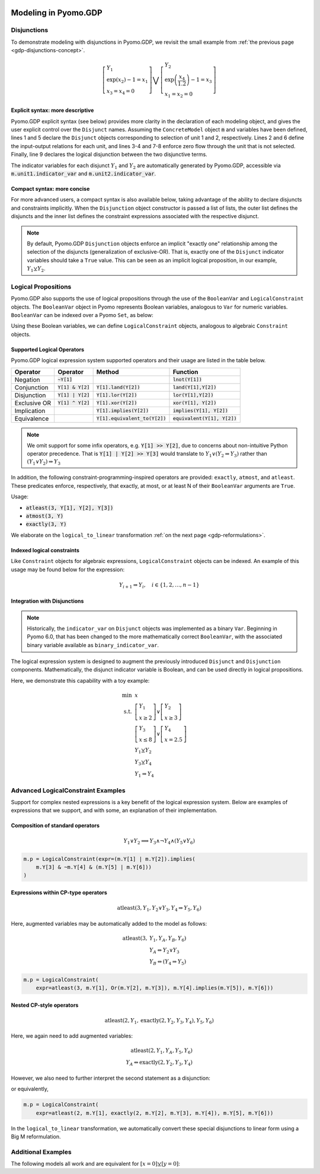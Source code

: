 .. image:: /../logos/gdp/Pyomo-GDP-150.png
    :scale: 20%
    :class: no-scaled-link
    :align: right

*********************
Modeling in Pyomo.GDP
*********************

.. testsetup::

    from pyomo.environ import (
        ConcreteModel, RangeSet, BooleanVar, LogicalConstraint,
        TransformationFactory, atleast, SolverFactory, Objective,
        Constraint, Var, land, Reference
    )
    from pyomo.gdp import Disjunct, Disjunction
    from pyomo.core.plugins.transform.logical_to_linear import update_boolean_vars_from_binary

    # This is to make unicode comparison work in python 2.7.
    import sys
    if sys.version[0] == '2':
        reload(sys)
        sys.setdefaultencoding("utf-8")

Disjunctions
============

To demonstrate modeling with disjunctions in Pyomo.GDP, we revisit the small example from :ref:`the previous page <gdp-disjunctions-concept>`.

.. math::

    \left[\begin{gathered}
    Y_1 \\
    \exp(x_2) - 1 = x_1 \\
    x_3 = x_4 = 0
    \end{gathered}
    \right] \bigvee \left[\begin{gathered}
    Y_2 \\
    \exp\left(\frac{x_4}{1.2}\right) - 1 = x_3 \\
    x_1 = x_2 = 0
    \end{gathered}
    \right]

Explicit syntax: more descriptive
---------------------------------

Pyomo.GDP explicit syntax (see below) provides more clarity in the declaration of each modeling object,  and gives the user explicit control over the ``Disjunct`` names.
Assuming the ``ConcreteModel`` object :code:`m` and variables have been defined, lines 1 and 5 declare the ``Disjunct`` objects corresponding to selection of unit 1 and 2, respectively.
Lines 2 and 6 define the input-output relations for each unit, and lines 3-4 and 7-8 enforce zero flow through the unit that is not selected.
Finally, line 9 declares the logical disjunction between the two disjunctive terms.

.. code-block:: python
    :linenos:

    m.unit1 = Disjunct()
    m.unit1.inout = Constraint(expr=exp(m.x[2]) - 1 == m.x[1])
    m.unit1.no_unit2_flow1 = Constraint(expr=m.x[3] == 0)
    m.unit1.no_unit2_flow2 = Constraint(expr=m.x[4] == 0)
    m.unit2 = Disjunct()
    m.unit2.inout = Constraint(expr=exp(m.x[4] / 1.2) - 1 == m.x[3])
    m.unit2.no_unit1_flow1 = Constraint(expr=m.x[1] == 0)
    m.unit2.no_unit1_flow2 = Constraint(expr=m.x[2] == 0)
    m.use_unit1or2 = Disjunction(expr=[m.unit1, m.unit2])

The indicator variables for each disjunct :math:`Y_1` and :math:`Y_2` are automatically generated by Pyomo.GDP, accessible via :code:`m.unit1.indicator_var` and :code:`m.unit2.indicator_var`.

Compact syntax: more concise
----------------------------

For more advanced users, a compact syntax is also available below, taking advantage of the ability to declare disjuncts and constraints implicitly.
When the ``Disjunction`` object constructor is passed a list of lists, the outer list defines the disjuncts and the inner list defines the constraint expressions associated with the respective disjunct.

.. code-block:: python
    :linenos:

    m.use1or2 = Disjunction(expr=[
        # First disjunct
        [exp(m.x[2])-1 == m.x[1],
         m.x[3] == 0, m.x[4] == 0],
        # Second disjunct
        [exp(m.x[4]/1.2)-1 == m.x[3],
         m.x[1] == 0, m.x[2] == 0]])

.. note::

    By default, Pyomo.GDP ``Disjunction`` objects enforce an implicit "exactly one" relationship among the selection of the disjuncts (generalization of exclusive-OR).
    That is, exactly one of the ``Disjunct`` indicator variables should take a ``True`` value.
    This can be seen as an implicit logical proposition, in our example, :math:`Y_1 \veebar Y_2`.

Logical Propositions
====================

Pyomo.GDP also supports the use of logical propositions through the use of the ``BooleanVar`` and ``LogicalConstraint`` objects.
The ``BooleanVar`` object in Pyomo represents Boolean variables, analogous to ``Var`` for numeric variables.
``BooleanVar`` can be indexed over a Pyomo ``Set``, as below:

.. doctest::

    >>> m = ConcreteModel()
    >>> m.my_set = RangeSet(4)
    >>> m.Y = BooleanVar(m.my_set)
    >>> m.Y.display()
    Y : Size=4, Index=my_set
        Key : Value : Fixed : Stale
          1 :  None : False :  True
          2 :  None : False :  True
          3 :  None : False :  True
          4 :  None : False :  True

Using these Boolean variables, we can define ``LogicalConstraint`` objects, analogous to algebraic ``Constraint`` objects.

.. doctest::

    >>> m.p = LogicalConstraint(expr=m.Y[1].implies(m.Y[2] & m.Y[3]) | m.Y[4])
    >>> m.p.pprint()
    p : Size=1, Index=None, Active=True
        Key  : Body                          : Active
        None : (Y[1] --> Y[2] ∧ Y[3]) ∨ Y[4] :   True

Supported Logical Operators
---------------------------

Pyomo.GDP logical expression system supported operators and their usage are listed in the table below.

+--------------+------------------------+-----------------------------------+--------------------------------+
| Operator     | Operator               | Method                            | Function                       |
+==============+========================+===================================+================================+
| Negation     | :code:`~Y[1]`          |                                   | :code:`lnot(Y[1])`             |
+--------------+------------------------+-----------------------------------+--------------------------------+
| Conjunction  | :code:`Y[1] & Y[2]`    | :code:`Y[1].land(Y[2])`           | :code:`land(Y[1],Y[2])`        |
+--------------+------------------------+-----------------------------------+--------------------------------+
| Disjunction  | :code:`Y[1] | Y[2]`    | :code:`Y[1].lor(Y[2])`            | :code:`lor(Y[1],Y[2])`         |
+--------------+------------------------+-----------------------------------+--------------------------------+
| Exclusive OR | :code:`Y[1] ^ Y[2]`    | :code:`Y[1].xor(Y[2])`            | :code:`xor(Y[1], Y[2])`        |
+--------------+------------------------+-----------------------------------+--------------------------------+
| Implication  |                        | :code:`Y[1].implies(Y[2])`        | :code:`implies(Y[1], Y[2])`    |
+--------------+------------------------+-----------------------------------+--------------------------------+
| Equivalence  |                        | :code:`Y[1].equivalent_to(Y[2])`  | :code:`equivalent(Y[1], Y[2])` |
+--------------+------------------------+-----------------------------------+--------------------------------+

.. note::

    We omit support for some infix operators, e.g. :code:`Y[1] >> Y[2]`, due to concerns about non-intuitive Python operator precedence.
    That is :code:`Y[1] | Y[2] >> Y[3]` would translate to :math:`Y_1 \lor (Y_2 \Rightarrow Y_3)` rather than :math:`(Y_1 \lor Y_2) \Rightarrow Y_3`

In addition, the following constraint-programming-inspired operators are provided: ``exactly``, ``atmost``, and ``atleast``.
These predicates enforce, respectively, that exactly, at most, or at least N of their ``BooleanVar`` arguments are ``True``.

Usage:

- :code:`atleast(3, Y[1], Y[2], Y[3])`
- :code:`atmost(3, Y)`
- :code:`exactly(3, Y)`

.. doctest::

    >>> m = ConcreteModel()
    >>> m.my_set = RangeSet(4)
    >>> m.Y = BooleanVar(m.my_set)
    >>> m.p = LogicalConstraint(expr=atleast(3, m.Y))
    >>> m.p.pprint()
    p : Size=1, Index=None, Active=True
        Key  : Body                                 : Active
        None : atleast(3: [Y[1], Y[2], Y[3], Y[4]]) :   True
    >>> TransformationFactory('core.logical_to_linear').apply_to(m)
    >>> # constraint auto-generated by transformation
    >>> m.logic_to_linear.transformed_constraints.pprint()
    transformed_constraints : Size=1, Index=logic_to_linear.transformed_constraints_index, Active=True
        Key : Lower : Body                                                          : Upper : Active
          1 :   3.0 : Y_asbinary[1] + Y_asbinary[2] + Y_asbinary[3] + Y_asbinary[4] :  +Inf :   True

We elaborate on the ``logical_to_linear`` transformation :ref:`on the next page <gdp-reformulations>`.

Indexed logical constraints
---------------------------

Like ``Constraint`` objects for algebraic expressions, ``LogicalConstraint`` objects can be indexed.
An example of this usage may be found below for the expression:

.. math::

    Y_{i+1} \Rightarrow Y_{i}, \quad i \in \{1, 2, \dots, n-1\}

.. doctest::

    >>> m = ConcreteModel()
    >>> n = 5
    >>> m.I = RangeSet(n)
    >>> m.Y = BooleanVar(m.I)

    >>> @m.LogicalConstraint(m.I)
    ... def p(m, i):
    ...     return m.Y[i+1].implies(m.Y[i]) if i < n else Constraint.Skip

    >>> m.p.pprint()
    p : Size=4, Index=I, Active=True
        Key : Body          : Active
          1 : Y[2] --> Y[1] :   True
          2 : Y[3] --> Y[2] :   True
          3 : Y[4] --> Y[3] :   True
          4 : Y[5] --> Y[4] :   True

Integration with Disjunctions
-----------------------------

.. note::

    Historically, the ``indicator_var`` on ``Disjunct`` objects was
    implemented as a binary ``Var``.  Beginning in Pyomo 6.0, that has
    been changed to the more mathematically correct ``BooleanVar``, with
    the associated binary variable available as
    ``binary_indicator_var``.

The logical expression system is designed to augment the previously
introduced ``Disjunct`` and ``Disjunction`` components.  Mathematically,
the disjunct indicator variable is Boolean, and can be used directly in
logical propositions.

Here, we demonstrate this capability with a toy example:

.. math::

    \min~&x\\
    \text{s.t.}~&\left[\begin{gathered}Y_1\\x \geq 2\end{gathered}\right] \vee \left[\begin{gathered}Y_2\\x \geq 3\end{gathered}\right]\\
    &\left[\begin{gathered}Y_3\\x \leq 8\end{gathered}\right] \vee \left[\begin{gathered}Y_4\\x = 2.5\end{gathered}\right] \\
    &Y_1 \veebar Y_2\\
    &Y_3 \veebar Y_4\\
    &Y_1 \Rightarrow Y_4

.. doctest::
    :skipif: not glpk_available

    >>> m = ConcreteModel()
    >>> m.s = RangeSet(4)
    >>> m.ds = RangeSet(2)
    >>> m.d = Disjunct(m.s)
    >>> m.djn = Disjunction(m.ds)
    >>> m.djn[1] = [m.d[1], m.d[2]]
    >>> m.djn[2] = [m.d[3], m.d[4]]
    >>> m.x = Var(bounds=(-2, 10))
    >>> m.d[1].c = Constraint(expr=m.x >= 2)
    >>> m.d[2].c = Constraint(expr=m.x >= 3)
    >>> m.d[3].c = Constraint(expr=m.x <= 8)
    >>> m.d[4].c = Constraint(expr=m.x == 2.5)
    >>> m.o = Objective(expr=m.x)

    >>> # Add the logical proposition
    >>> m.p = LogicalConstraint(
    ...    expr=m.d[1].indicator_var.implies(m.d[4].indicator_var))
    >>> # Note: the implicit XOR enforced by m.djn[1] and m.djn[2] still apply

    >>> # Apply the Big-M reformulation: It will convert the logical
    >>> # propositions to algebraic expressions.
    >>> TransformationFactory('gdp.bigm').apply_to(m)

    >>> # Before solve, Boolean vars have no value
    >>> Reference(m.d[:].indicator_var).display()
    IndexedBooleanVar : Size=4, Index=s, ReferenceTo=d[:].indicator_var
        Key : Value : Fixed : Stale
          1 :  None : False :  True
          2 :  None : False :  True
          3 :  None : False :  True
          4 :  None : False :  True

    >>> # Solve the reformulated model
    >>> run_data = SolverFactory('glpk').solve(m)
    >>> Reference(m.d[:].indicator_var).display()
    IndexedBooleanVar : Size=4, Index=s, ReferenceTo=d[:].indicator_var
        Key : Value : Fixed : Stale
          1 :  True : False : False
          2 : False : False : False
          3 : False : False : False
          4 :  True : False : False

.. _gdp-advanced-examples:

Advanced LogicalConstraint Examples
===================================

Support for complex nested expressions is a key benefit of the logical expression system.
Below are examples of expressions that we support, and with some, an explanation of their implementation.

Composition of standard operators
---------------------------------

.. math::
    Y_1 \vee Y_2 \implies Y_3 \wedge \neg Y_4 \wedge (Y_5 \vee Y_6)

.. code::

    m.p = LogicalConstraint(expr=(m.Y[1] | m.Y[2]).implies(
        m.Y[3] & ~m.Y[4] & (m.Y[5] | m.Y[6]))
    )

Expressions within CP-type operators
------------------------------------

.. math::
    \text{atleast}(3, Y_1, Y_2 \vee Y_3, Y_4 \Rightarrow Y_5, Y_6)

Here, augmented variables may be automatically added to the model as follows:

.. math::
    \text{atleast}(3, &Y_1, Y_A, Y_B, Y_6)\\
    &Y_A \Leftrightarrow Y_2 \vee Y_3\\
    &Y_B \Leftrightarrow (Y_4 \Rightarrow Y_5)

.. code::

    m.p = LogicalConstraint(
        expr=atleast(3, m.Y[1], Or(m.Y[2], m.Y[3]), m.Y[4].implies(m.Y[5]), m.Y[6]))

Nested CP-style operators
-------------------------

.. math::
    \text{atleast}(2, Y_1, \text{exactly}(2, Y_2, Y_3, Y_4), Y_5, Y_6)

Here, we again need to add augmented variables:

.. math::
    \text{atleast}(2, Y_1, Y_A, Y_5, Y_6)\\
    Y_A \Leftrightarrow \text{exactly}(2, Y_2, Y_3, Y_4)

However, we also need to further interpret the second statement as a disjunction:

.. math::
    :nowrap:

    \begin{gather*}
    \text{atleast}(2, Y_1, Y_A, Y_5, Y_6)\\
    \left[\begin{gathered}Y_A\\\text{exactly}(2, Y_2, Y_3, Y_4)\end{gathered}\right]
    \vee
    \left[\begin{gathered}\neg Y_A\\
    \left[\begin{gathered}Y_B\\\text{atleast}(3, Y_2, Y_3, Y_4)\end{gathered}\right] \vee \left[\begin{gathered}Y_C\\\text{atmost}(1, Y_2, Y_3, Y_4)\end{gathered}\right]
    \end{gathered}\right]
    \end{gather*}

or equivalently,

.. math::
    :nowrap:

    \begin{gather*}
    \text{atleast}(2, Y_1, Y_A, Y_5, Y_6)\\
    \text{exactly}(1, Y_A, Y_B, Y_C)\\
    \left[\begin{gathered}Y_A\\\text{exactly}(2, Y_2, Y_3, Y_4)\end{gathered}\right]
    \vee
    \left[\begin{gathered}Y_B\\\text{atleast}(3, Y_2, Y_3, Y_4)\end{gathered}\right] \vee \left[\begin{gathered}Y_C\\\text{atmost}(1, Y_2, Y_3, Y_4)\end{gathered}\right]
    \end{gather*}

.. code::

    m.p = LogicalConstraint(
        expr=atleast(2, m.Y[1], exactly(2, m.Y[2], m.Y[3], m.Y[4]), m.Y[5], m.Y[6]))

In the ``logical_to_linear`` transformation, we automatically convert these special disjunctions to linear form using a Big M reformulation.

Additional Examples
===================

The following models all work and are equivalent for :math:`\left[x = 0\right] \veebar \left[y = 0\right]`:

.. doctest::

   Option 1: Rule-based construction

   >>> from pyomo.environ import *
   >>> from pyomo.gdp import *
   >>> model = ConcreteModel()

   >>> model.x = Var()
   >>> model.y = Var()

   >>> # Two conditions
   >>> def _d(disjunct, flag):
   ...    model = disjunct.model()
   ...    if flag:
   ...       # x == 0
   ...       disjunct.c = Constraint(expr=model.x == 0)
   ...    else:
   ...       # y == 0
   ...       disjunct.c = Constraint(expr=model.y == 0)
   >>> model.d = Disjunct([0,1], rule=_d)

   >>> # Define the disjunction
   >>> def _c(model):
   ...    return [model.d[0], model.d[1]]
   >>> model.c = Disjunction(rule=_c)

   Option 2: Explicit disjuncts

   >>> from pyomo.environ import *
   >>> from pyomo.gdp import *
   >>> model = ConcreteModel()

   >>> model.x = Var()
   >>> model.y = Var()

   >>> model.fix_x = Disjunct()
   >>> model.fix_x.c = Constraint(expr=model.x == 0)

   >>> model.fix_y = Disjunct()
   >>> model.fix_y.c = Constraint(expr=model.y == 0)

   >>> model.c = Disjunction(expr=[model.fix_x, model.fix_y])

   Option 3: Implicit disjuncts (disjunction rule returns a list of
   expressions or a list of lists of expressions)

   >>> from pyomo.environ import *
   >>> from pyomo.gdp import *
   >>> model = ConcreteModel()

   >>> model.x = Var()
   >>> model.y = Var()

   >>> model.c = Disjunction(expr=[model.x == 0, model.y == 0])
